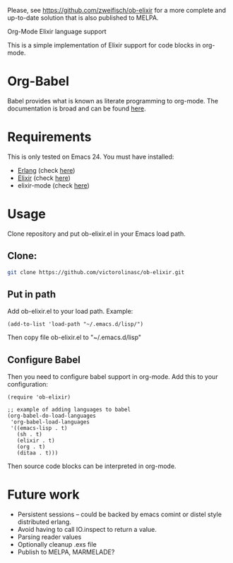 # DEPRECATED!!!

Please, see https://github.com/zweifisch/ob-elixir for a more complete and up-to-date solution that is also published to MELPA.

# ob-elixir
Org-Mode Elixir language support

This is a simple implementation of Elixir support for code blocks in org-mode.

* Org-Babel

Babel provides what is known as literate programming to org-mode. The documentation is broad and can be found [[http://orgmode.org/org.html#Working-With-Source-Code][here]].

* Requirements

This is only tested on Emacs 24. You must have installed:

- [[http://www.erlang.org/][Erlang]] (check [[https://www.erlang-solutions.com/downloads/download-erlang-otp][here]])
- [[http://elixir-lang.org/][Elixir]] (check [[http://elixir-lang.org/install.html][here]])
- elixir-mode (check [[https://github.com/elixir-lang/emacs-elixir][here]])

* Usage

Clone repository and put ob-elixir.el in your Emacs load path.

** Clone:

#+BEGIN_SRC sh
git clone https://github.com/victorolinasc/ob-elixir.git
#+END_SRC

** Put in path
Add ob-elixir.el to your load path. Example:

#+BEGIN_SRC elisp
(add-to-list 'load-path "~/.emacs.d/lisp/")
#+END_SRC

Then copy file ob-elixir.el to "~/.emacs.d/lisp"

** Configure Babel

Then you need to configure babel support in org-mode. Add this to your configuration:

#+BEGIN_SRC elisp
  (require 'ob-elixir)

  ;; example of adding languages to babel
  (org-babel-do-load-languages
   'org-babel-load-languages
   '((emacs-lisp . t)
     (sh . t)
     (elixir . t)
     (org . t)
     (ditaa . t)))
#+END_SRC

Then source code blocks can be interpreted in org-mode.

* Future work

- Persistent sessions -- could be backed by emacs comint or distel style distributed erlang.
- Avoid having to call IO.inspect to return a value.
- Parsing reader values
- Optionally cleanup .exs file
- Publish to MELPA, MARMELADE?
